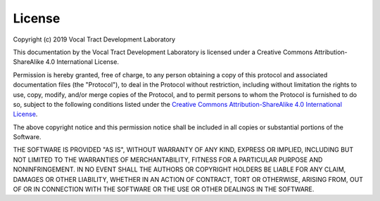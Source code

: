 License
=======

Copyright (c) 2019 Vocal Tract Development Laboratory

This documentation by the Vocal Tract Development Laboratory is licensed under a Creative Commons Attribution-ShareAlike 4.0 International License. 

Permission is hereby granted, free of charge, to any person obtaining a copy of this protocol and associated documentation files (the "Protocol"), to deal in the Protocol without restriction, including without limitation the rights to use, copy, modify, and/or merge copies of the Protocol, and to permit persons to whom the Protocol is furnished to do so, subject to the following conditions listed under the `Creative Commons Attribution-ShareAlike 4.0 International License <https://creativecommons.org/licenses/by-sa/4.0/legalcode>`_.


The above copyright notice and this permission notice shall be included in all copies or substantial portions of the Software.

THE SOFTWARE IS PROVIDED "AS IS", WITHOUT WARRANTY OF ANY KIND, EXPRESS OR IMPLIED, INCLUDING BUT NOT LIMITED TO THE WARRANTIES OF MERCHANTABILITY, FITNESS FOR A PARTICULAR PURPOSE AND NONINFRINGEMENT. IN NO EVENT SHALL THE AUTHORS OR COPYRIGHT HOLDERS BE LIABLE FOR ANY CLAIM, DAMAGES OR OTHER LIABILITY, WHETHER IN AN ACTION OF CONTRACT, TORT OR OTHERWISE, ARISING FROM, OUT OF OR IN CONNECTION WITH THE SOFTWARE OR THE USE OR OTHER DEALINGS IN THE SOFTWARE.




